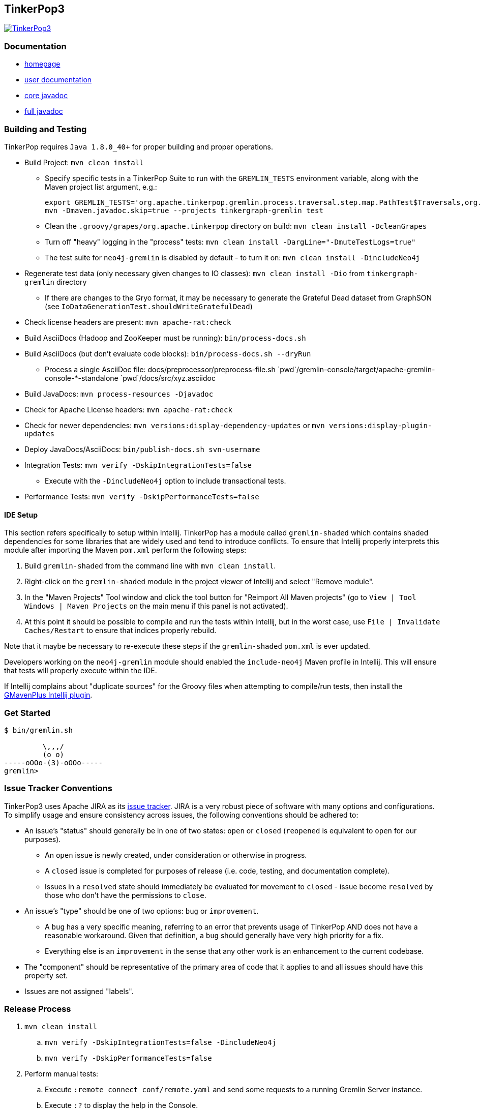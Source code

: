 ////
Licensed to the Apache Software Foundation (ASF) under one or more
contributor license agreements.  See the NOTICE file distributed with
this work for additional information regarding copyright ownership.
The ASF licenses this file to You under the Apache License, Version 2.0
(the "License"); you may not use this file except in compliance with
the License.  You may obtain a copy of the License at

  http://www.apache.org/licenses/LICENSE-2.0

Unless required by applicable law or agreed to in writing, software
distributed under the License is distributed on an "AS IS" BASIS,
WITHOUT WARRANTIES OR CONDITIONS OF ANY KIND, either express or implied.
See the License for the specific language governing permissions and
limitations under the License.
////
TinkerPop3
----------

image:https://raw.githubusercontent.com/apache/incubator-tinkerpop/master/docs/static/images/tinkerpop3-splash.png[TinkerPop3, link="http://tinkerpop.incubator.apache.org"]

Documentation
~~~~~~~~~~~~~

* link:http://tinkerpop.incubator.apache.org/[homepage]
* link:http://tinkerpop.incubator.apache.org/docs/3.0.0-SNAPSHOT/[user documentation]
* link:http://tinkerpop.incubator.apache.org/javadocs/3.0.0-SNAPSHOT/core/[core javadoc]
* link:http://tinkerpop.incubator.apache.org/javadocs/3.0.0-SNAPSHOT/full/[full javadoc]

Building and Testing
~~~~~~~~~~~~~~~~~~~~

TinkerPop requires `Java 1.8.0_40+` for proper building and proper operations.

* Build Project: `mvn clean install`
** Specify specific tests in a TinkerPop Suite to run with the `GREMLIN_TESTS` environment variable, along with the Maven project list argument, e.g.:
+
----
export GREMLIN_TESTS='org.apache.tinkerpop.gremlin.process.traversal.step.map.PathTest$Traversals,org.apache.tinkerpop.gremlin.process.traversal.PathTest'
mvn -Dmaven.javadoc.skip=true --projects tinkergraph-gremlin test
----
** Clean the `.groovy/grapes/org.apache.tinkerpop` directory on build: `mvn clean install -DcleanGrapes`
** Turn off "heavy" logging in the "process" tests: `mvn clean install -DargLine="-DmuteTestLogs=true"`
** The test suite for `neo4j-gremlin` is disabled by default - to turn it on: `mvn clean install -DincludeNeo4j`
* Regenerate test data (only necessary given changes to IO classes): `mvn clean install -Dio` from `tinkergraph-gremlin` directory
** If there are changes to the Gryo format, it may be necessary to generate the Grateful Dead dataset from GraphSON (see `IoDataGenerationTest.shouldWriteGratefulDead`)
* Check license headers are present: `mvn apache-rat:check`
* Build AsciiDocs (Hadoop and ZooKeeper must be running): `bin/process-docs.sh`
* Build AsciiDocs (but don't evaluate code blocks): `bin/process-docs.sh --dryRun`
** Process a single AsciiDoc file: +pass:[docs/preprocessor/preprocess-file.sh `pwd`/gremlin-console/target/apache-gremlin-console-*-standalone `pwd`/docs/src/xyz.asciidoc]+
* Build JavaDocs: `mvn process-resources -Djavadoc`
* Check for Apache License headers: `mvn apache-rat:check`
* Check for newer dependencies: `mvn versions:display-dependency-updates` or `mvn versions:display-plugin-updates`
* Deploy JavaDocs/AsciiDocs: `bin/publish-docs.sh svn-username`
* Integration Tests: `mvn verify -DskipIntegrationTests=false`
** Execute with the `-DincludeNeo4j` option to include transactional tests.
* Performance Tests: `mvn verify -DskipPerformanceTests=false`

IDE Setup
^^^^^^^^^

This section refers specifically to setup within Intellij.  TinkerPop has a module called `gremlin-shaded` which contains shaded dependencies for some libraries that are widely used and tend to introduce conflicts.  To ensure that Intellij properly interprets this module after importing the Maven `pom.xml` perform the following steps:

. Build `gremlin-shaded` from the command line with `mvn clean install`.
. Right-click on the `gremlin-shaded` module in the project viewer of Intellij and select "Remove module".
. In the "Maven Projects" Tool window and click the tool button for "Reimport All Maven projects" (go to `View | Tool Windows | Maven Projects` on the main menu if this panel is not activated).
. At this point it should be possible to compile and run the tests within Intellij, but in the worst case, use `File | Invalidate Caches/Restart` to ensure that indices properly rebuild.

Note that it maybe be necessary to re-execute these steps if the `gremlin-shaded` `pom.xml` is ever updated.

Developers working on the `neo4j-gremlin` module should enabled the `include-neo4j` Maven profile in Intellij.  This will ensure that tests will properly execute within the IDE.

If Intellij complains about "duplicate sources" for the Groovy files when attempting to compile/run tests, then install the link:http://plugins.jetbrains.com/plugin/7442?pr=idea[GMavenPlus Intellij plugin].

Get Started
~~~~~~~~~~~

[source,bash]
----
$ bin/gremlin.sh

         \,,,/
         (o o)
-----oOOo-(3)-oOOo-----
gremlin>
----

Issue Tracker Conventions
~~~~~~~~~~~~~~~~~~~~~~~~~

TinkerPop3 uses Apache JIRA as its link:https://issues.apache.org/jira/browse/TINKERPOP3[issue tracker].  JIRA is a very robust piece of software with many options and configurations.  To simplify usage and ensure consistency across issues, the following conventions should be adhered to:

* An issue's "status" should generally be in one of two states: `open` or `closed` (`reopened` is equivalent to `open` for our purposes).
** An `open` issue is newly created, under consideration or otherwise in progress.
** A `closed` issue is completed for purposes of release (i.e. code, testing, and documentation complete).
** Issues in a `resolved` state should immediately be evaluated for movement to `closed` - issue become `resolved` by those who don't have the permissions to `close`.
* An issue's "type" should be one of two options: `bug` or `improvement`.
** A `bug` has a very specific meaning, referring to an error that prevents usage of TinkerPop AND does not have a reasonable workaround.  Given that definition, a `bug` should generally have very high priority for a fix.
** Everything else is an `improvement` in the sense that any other work is an enhancement to the current codebase.
* The "component" should be representative of the primary area of code that it applies to and all issues should have this property set.
* Issues are not assigned "labels".

Release Process
~~~~~~~~~~~~~~~

. `mvn clean install`
.. `mvn verify -DskipIntegrationTests=false -DincludeNeo4j`
.. `mvn verify -DskipPerformanceTests=false`
. Perform manual tests:
.. Execute `:remote connect conf/remote.yaml` and send some requests to a running Gremlin Server instance.
.. Execute `:?` to display the help in the Console.
. Update `CHANGELOG.asciidoc` with release date
. `bin/bump.sh "version"` to update project files to reference the non-SNAPSHOT version
. `git diff` and review the updated files (expect all `pom.xml` files and this README)
. `git commit -a -m "TinkerPop x.y.z release"` and `git push`
. `git tag -a -m "TinkerPop x.y.z release" x.y.z` and `git push --tags`
. `mvn clean install -Dmaven.test.skip=true`
. `bin/publish-docs.sh <username>`
. `mvn install -Papache-release -DcreateChecksum=true -Dmaven.test.skip=true`
. Upload artifacts to `https://dist.apache.org/repos/dist/dev/incubator/tinkerpop` for `[VOTE]` review.
.. `svn co --depth empty https://dist.apache.org/repos/dist/dev/incubator/tinkerpop/ dev` and `mkdir dev/x.y.z`
.. `cp ~/.m2/repository/org/apache/tinkerpop/gremlin-console/x.y.z/gremlin-console-x.y.z-distribution.zip* dev/x.y.z`
.. `cp ~/.m2/repository/org/apache/tinkerpop/gremlin-server/x.y.z/gremlin-server-x.y.z-distribution.zip* dev/x.y.z`
.. `cp ~/.m2/repository/org/apache/tinkerpop/tinkerpop/x.y.z/tinkerpop-x.y.z-source-release.zip* dev/x.y.z`
.. `cd dev/x.y.z` and `for f in *.zip*; do  mv "$f" "apache-$f"; done`
.. `cd ..; svn add x.y.z/; svn ci -m "TinkerPop x.y.z release"`
. Submit for `[VOTE]` at `general@incubator.apache.org` (see email template below).
. *Wait for vote acceptance* (72 hours).
. `mvn clean install -Dmaven.test.skip=true; bin/process-docs.sh` - rebuild source and docs of tagged release
. `mvn deploy -Papache-release -DcreateChecksum=true -Dmaven.test.skip=true`- deploy signed artifacts with checksums to Apache Nexus
. Review and close the staging repository (Apache Nexus at link:https://repository.apache.org/[https://repository.apache.org/])
. `svn co --depth empty https://dist.apache.org/repos/dist/dev/incubator/tinkerpop dev; svn up dev/x.y.z`
. `svn co --depth empty https://dist.apache.org/repos/dist/release/incubator/tinkerpop release; mkdir release/x.y.z`
. `ls dev/x.y.z/ | grep '\-\(distribution\|source\-release\)\.zip' | sed -e 's/\(^[^ ]*\)-distribution\([^ ]*\)/cp dev\/x.y.z\/\1-distribution\2 release\/x.y.z\/\1-bin\2/' -e 's/\(^[^ ]*\)-source-release\([^ ]*\)/cp dev\/x.y.z\/\1-source-release\2 release\/x.y.z\/\1-src\2/' | /bin/sh`
. `cp dev/x.y.z/KEYS release/x.y.z/KEYS`
. `cd release; svn add x.y.z/; svn ci -m "TinkerPop x.y.z release"`
. Update homepage with references to latest distribution and to other internal links elsewhere on the page.
. Wait for Apache Central to sync the jars and src (link:http://repo1.maven.org/maven2/org/apache/tinkerpop/tinkerpop/[http://repo1.maven.org/maven2/org/apache/tinkerpop/tinkerpop/]).
. Announce release on `dev@`/`gremlin-users@` mailing lists and tweet from `@apachetinkerpop`.

Example `[VOTE]` email:

```
[VOTE] TinkerPop x.y.z Release

Hello,

The release artifacts can be found at this location:
	https://dist.apache.org/repos/dist/dev/incubator/tinkerpop/x.y.z/

The source distribution is provided by:
	apache-tinkerpop-x.y.z-source-release.zip

Two binary distributions are provided for user convenience:
	apache-gremlin-console-x.y.z-distribution.zip
	apache-gremlin-server-x.y.z-distribution.zip

The online docs can be found here:
	http://tinkerpop.incubator.apache.org/docs/x.y.z/ (user docs)
	http://tinkerpop.incubator.apache.org/javadocs/x.y.z/core/ (core javadoc)
	http://tinkerpop.incubator.apache.org/javadocs/x.y.z/full/ (full javadoc)

The tag in Apache Git can be found here:
	https://git-wip-us.apache.org/repos/asf?p=incubator-tinkerpop.git;...

The release notes are available here:
	https://github.com/apache/incubator-tinkerpop/blob/master/CHANGELOG.asciidoc#...

The [VOTE] will be open for the next 72 hours --- closing <DayOfTheWeek> (<Month> <Day> <Year>) at <Time> <TimeZone>.

My vote is +1.

Thank you very much,
<TinkerPop Committer Name>
```
